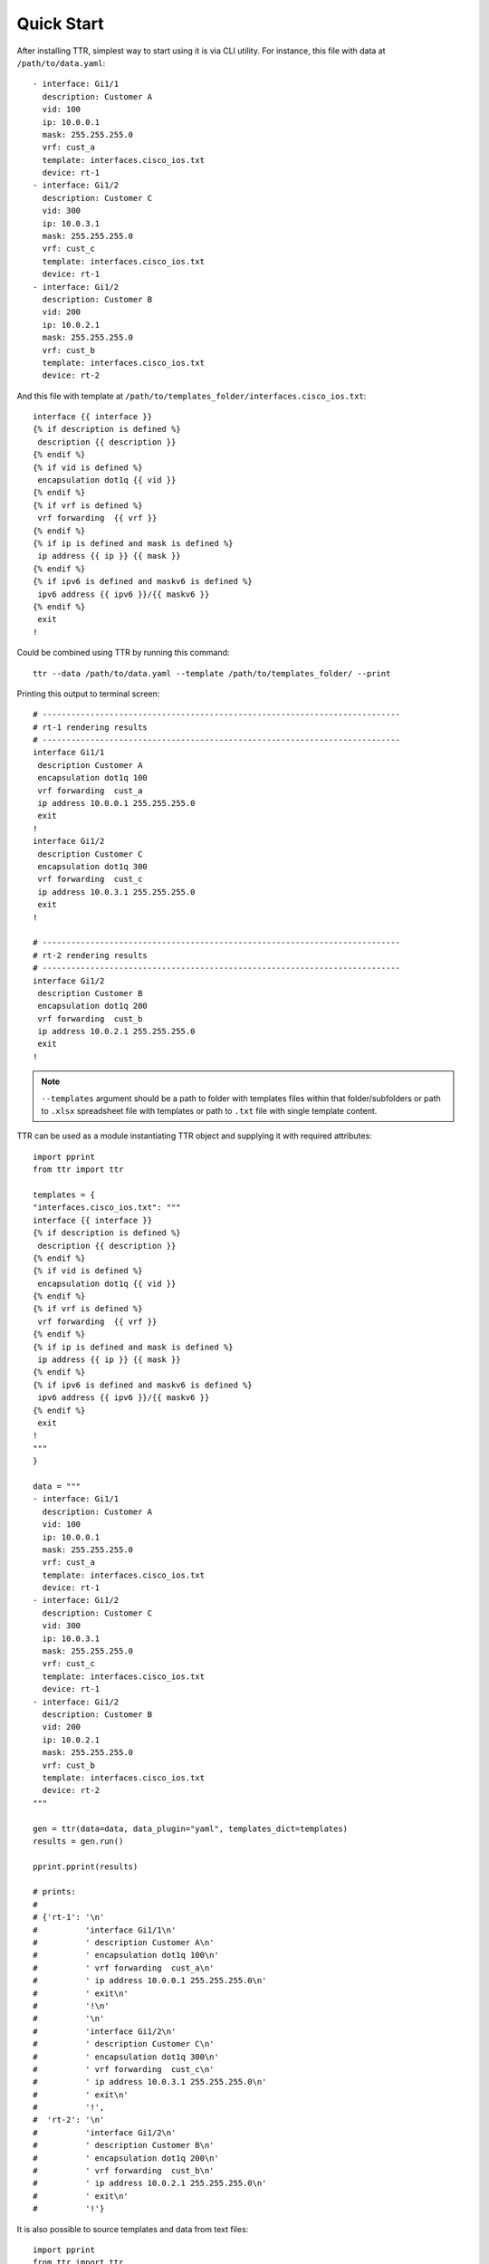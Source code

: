 Quick Start
###########

After installing TTR, simplest way to start using it is via CLI utility. For instance,
this file with data at ``/path/to/data.yaml``::

    - interface: Gi1/1
      description: Customer A
      vid: 100
      ip: 10.0.0.1
      mask: 255.255.255.0
      vrf: cust_a
      template: interfaces.cisco_ios.txt
      device: rt-1
    - interface: Gi1/2
      description: Customer C
      vid: 300
      ip: 10.0.3.1
      mask: 255.255.255.0
      vrf: cust_c
      template: interfaces.cisco_ios.txt
      device: rt-1
    - interface: Gi1/2
      description: Customer B
      vid: 200
      ip: 10.0.2.1
      mask: 255.255.255.0
      vrf: cust_b
      template: interfaces.cisco_ios.txt
      device: rt-2

And this file with template at ``/path/to/templates_folder/interfaces.cisco_ios.txt``::

    interface {{ interface }}
    {% if description is defined %}
     description {{ description }}
    {% endif %}
    {% if vid is defined %}
     encapsulation dot1q {{ vid }}
    {% endif %}
    {% if vrf is defined %}
     vrf forwarding  {{ vrf }}
    {% endif %}
    {% if ip is defined and mask is defined %}
     ip address {{ ip }} {{ mask }}
    {% endif %}
    {% if ipv6 is defined and maskv6 is defined %}
     ipv6 address {{ ipv6 }}/{{ maskv6 }}
    {% endif %}
     exit
    !

Could be combined using TTR by running this command::

    ttr --data /path/to/data.yaml --template /path/to/templates_folder/ --print

Printing this output to terminal screen::

    # ---------------------------------------------------------------------------
    # rt-1 rendering results
    # ---------------------------------------------------------------------------
    interface Gi1/1
     description Customer A
     encapsulation dot1q 100
     vrf forwarding  cust_a
     ip address 10.0.0.1 255.255.255.0
     exit
    !
    interface Gi1/2
     description Customer C
     encapsulation dot1q 300
     vrf forwarding  cust_c
     ip address 10.0.3.1 255.255.255.0
     exit
    !

    # ---------------------------------------------------------------------------
    # rt-2 rendering results
    # ---------------------------------------------------------------------------
    interface Gi1/2
     description Customer B
     encapsulation dot1q 200
     vrf forwarding  cust_b
     ip address 10.0.2.1 255.255.255.0
     exit
    !

.. note:: ``--templates`` argument should be a path to folder with templates
    files within that folder/subfolders or path to ``.xlsx`` spreadsheet file with
    templates or path to ``.txt`` file with single template content.

TTR can be used as a module instantiating TTR object and supplying it with required attributes::

    import pprint
    from ttr import ttr

    templates = {
    "interfaces.cisco_ios.txt": """
    interface {{ interface }}
    {% if description is defined %}
     description {{ description }}
    {% endif %}
    {% if vid is defined %}
     encapsulation dot1q {{ vid }}
    {% endif %}
    {% if vrf is defined %}
     vrf forwarding  {{ vrf }}
    {% endif %}
    {% if ip is defined and mask is defined %}
     ip address {{ ip }} {{ mask }}
    {% endif %}
    {% if ipv6 is defined and maskv6 is defined %}
     ipv6 address {{ ipv6 }}/{{ maskv6 }}
    {% endif %}
     exit
    !
    """
    }

    data = """
    - interface: Gi1/1
      description: Customer A
      vid: 100
      ip: 10.0.0.1
      mask: 255.255.255.0
      vrf: cust_a
      template: interfaces.cisco_ios.txt
      device: rt-1
    - interface: Gi1/2
      description: Customer C
      vid: 300
      ip: 10.0.3.1
      mask: 255.255.255.0
      vrf: cust_c
      template: interfaces.cisco_ios.txt
      device: rt-1
    - interface: Gi1/2
      description: Customer B
      vid: 200
      ip: 10.0.2.1
      mask: 255.255.255.0
      vrf: cust_b
      template: interfaces.cisco_ios.txt
      device: rt-2
    """

    gen = ttr(data=data, data_plugin="yaml", templates_dict=templates)
    results = gen.run()

    pprint.pprint(results)

    # prints:
    #
    # {'rt-1': '\n'
    #          'interface Gi1/1\n'
    #          ' description Customer A\n'
    #          ' encapsulation dot1q 100\n'
    #          ' vrf forwarding  cust_a\n'
    #          ' ip address 10.0.0.1 255.255.255.0\n'
    #          ' exit\n'
    #          '!\n'
    #          '\n'
    #          'interface Gi1/2\n'
    #          ' description Customer C\n'
    #          ' encapsulation dot1q 300\n'
    #          ' vrf forwarding  cust_c\n'
    #          ' ip address 10.0.3.1 255.255.255.0\n'
    #          ' exit\n'
    #          '!',
    #  'rt-2': '\n'
    #          'interface Gi1/2\n'
    #          ' description Customer B\n'
    #          ' encapsulation dot1q 200\n'
    #          ' vrf forwarding  cust_b\n'
    #          ' ip address 10.0.2.1 255.255.255.0\n'
    #          ' exit\n'
    #          '!'}

It is also possible to source templates and data from text files::

    import pprint
    from ttr import ttr

    gen = ttr(
        data="./data/data.yaml",
        templates="./Templates/"
    )

    gen.run()
    pprint.pprint(gen.results)

    # prints:
    #
    # {'rt-1': 'interface Gi1/1\n'
    #          ' description Customer A\n'
    #          ' encapsulation dot1q 100\n'
    #          ' vrf forwarding  cust_a\n'
    #          ' ip address 10.0.0.1 255.255.255.0\n'
    #          ' exit\n'
    #          '!\n'
    #          'interface Gi1/2\n'
    #          ' description Customer C\n'
    #          ' encapsulation dot1q 300\n'
    #          ' vrf forwarding  cust_c\n'
    #          ' ip address 10.0.3.1 255.255.255.0\n'
    #          ' exit\n'
    #          '!',
    #  'rt-2': 'interface Gi1/2\n'
    #          ' description Customer B\n'
    #          ' encapsulation dot1q 200\n'
    #          ' vrf forwarding  cust_b\n'
    #          ' ip address 10.0.2.1 255.255.255.0\n'
    #          ' exit\n'
    #          '!'}

Data is the same as in previous example but stored in ``./data/data.yaml`` file, TTR picked up ``YAML`` loader based on data file extension. Directory ``./Templates/`` contains ``interfaces.cisco_ios.txt`` template file.

Notice that rendering results also accessible using TTR object ``results`` property.

TTR also can be invoked using context manager::

    import pprint
    from ttr import ttr

    with ttr("./data/data.yaml") as gen:
        results = gen.run()

    pprint.pprint(gen.results)

Above example produces same results as before, ``templates_dir`` used with default value which is ``./Templates/``.
